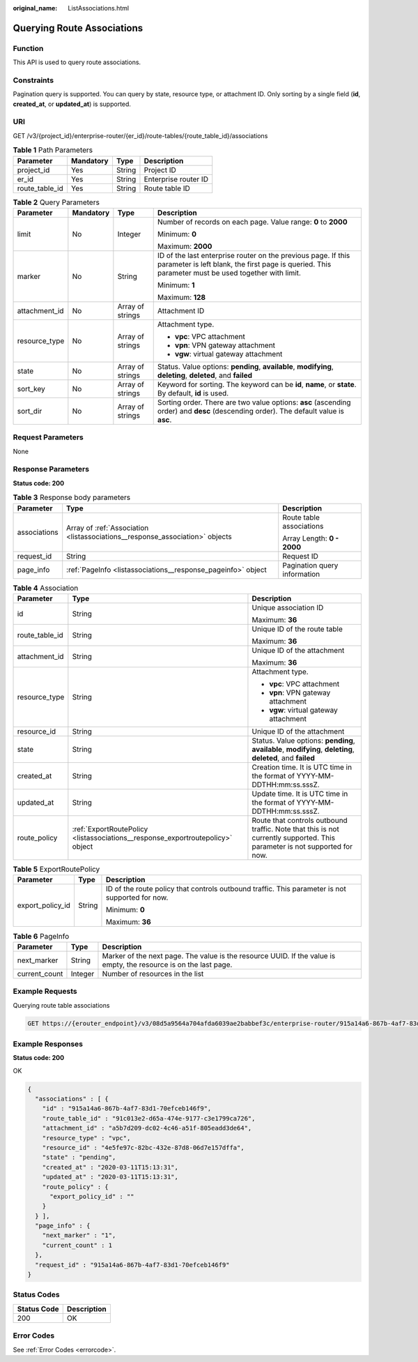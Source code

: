 :original_name: ListAssociations.html

.. _ListAssociations:

Querying Route Associations
===========================

Function
--------

This API is used to query route associations.

Constraints
-----------

Pagination query is supported. You can query by state, resource type, or attachment ID. Only sorting by a single field (**id**, **created_at**, or **updated_at**) is supported.

URI
---

GET /v3/{project_id}/enterprise-router/{er_id}/route-tables/{route_table_id}/associations

.. table:: **Table 1** Path Parameters

   ============== ========= ====== ====================
   Parameter      Mandatory Type   Description
   ============== ========= ====== ====================
   project_id     Yes       String Project ID
   er_id          Yes       String Enterprise router ID
   route_table_id Yes       String Route table ID
   ============== ========= ====== ====================

.. table:: **Table 2** Query Parameters

   +-----------------+-----------------+------------------+---------------------------------------------------------------------------------------------------------------------------------------------------------------------+
   | Parameter       | Mandatory       | Type             | Description                                                                                                                                                         |
   +=================+=================+==================+=====================================================================================================================================================================+
   | limit           | No              | Integer          | Number of records on each page. Value range: **0** to **2000**                                                                                                      |
   |                 |                 |                  |                                                                                                                                                                     |
   |                 |                 |                  | Minimum: **0**                                                                                                                                                      |
   |                 |                 |                  |                                                                                                                                                                     |
   |                 |                 |                  | Maximum: **2000**                                                                                                                                                   |
   +-----------------+-----------------+------------------+---------------------------------------------------------------------------------------------------------------------------------------------------------------------+
   | marker          | No              | String           | ID of the last enterprise router on the previous page. If this parameter is left blank, the first page is queried. This parameter must be used together with limit. |
   |                 |                 |                  |                                                                                                                                                                     |
   |                 |                 |                  | Minimum: **1**                                                                                                                                                      |
   |                 |                 |                  |                                                                                                                                                                     |
   |                 |                 |                  | Maximum: **128**                                                                                                                                                    |
   +-----------------+-----------------+------------------+---------------------------------------------------------------------------------------------------------------------------------------------------------------------+
   | attachment_id   | No              | Array of strings | Attachment ID                                                                                                                                                       |
   +-----------------+-----------------+------------------+---------------------------------------------------------------------------------------------------------------------------------------------------------------------+
   | resource_type   | No              | Array of strings | Attachment type.                                                                                                                                                    |
   |                 |                 |                  |                                                                                                                                                                     |
   |                 |                 |                  | -  **vpc**: VPC attachment                                                                                                                                          |
   |                 |                 |                  |                                                                                                                                                                     |
   |                 |                 |                  | -  **vpn**: VPN gateway attachment                                                                                                                                  |
   |                 |                 |                  |                                                                                                                                                                     |
   |                 |                 |                  | -  **vgw**: virtual gateway attachment                                                                                                                              |
   +-----------------+-----------------+------------------+---------------------------------------------------------------------------------------------------------------------------------------------------------------------+
   | state           | No              | Array of strings | Status. Value options: **pending**, **available**, **modifying**, **deleting**, **deleted**, and **failed**                                                         |
   +-----------------+-----------------+------------------+---------------------------------------------------------------------------------------------------------------------------------------------------------------------+
   | sort_key        | No              | Array of strings | Keyword for sorting. The keyword can be **id**, **name**, or **state**. By default, **id** is used.                                                                 |
   +-----------------+-----------------+------------------+---------------------------------------------------------------------------------------------------------------------------------------------------------------------+
   | sort_dir        | No              | Array of strings | Sorting order. There are two value options: **asc** (ascending order) and **desc** (descending order). The default value is **asc**.                                |
   +-----------------+-----------------+------------------+---------------------------------------------------------------------------------------------------------------------------------------------------------------------+

Request Parameters
------------------

None

Response Parameters
-------------------

**Status code: 200**

.. table:: **Table 3** Response body parameters

   +-----------------------+------------------------------------------------------------------------------+------------------------------+
   | Parameter             | Type                                                                         | Description                  |
   +=======================+==============================================================================+==============================+
   | associations          | Array of :ref:`Association <listassociations__response_association>` objects | Route table associations     |
   |                       |                                                                              |                              |
   |                       |                                                                              | Array Length: **0 - 2000**   |
   +-----------------------+------------------------------------------------------------------------------+------------------------------+
   | request_id            | String                                                                       | Request ID                   |
   +-----------------------+------------------------------------------------------------------------------+------------------------------+
   | page_info             | :ref:`PageInfo <listassociations__response_pageinfo>` object                 | Pagination query information |
   +-----------------------+------------------------------------------------------------------------------+------------------------------+

.. _listassociations__response_association:

.. table:: **Table 4** Association

   +-----------------------+--------------------------------------------------------------------------------+---------------------------------------------------------------------------------------------------------------------------+
   | Parameter             | Type                                                                           | Description                                                                                                               |
   +=======================+================================================================================+===========================================================================================================================+
   | id                    | String                                                                         | Unique association ID                                                                                                     |
   |                       |                                                                                |                                                                                                                           |
   |                       |                                                                                | Maximum: **36**                                                                                                           |
   +-----------------------+--------------------------------------------------------------------------------+---------------------------------------------------------------------------------------------------------------------------+
   | route_table_id        | String                                                                         | Unique ID of the route table                                                                                              |
   |                       |                                                                                |                                                                                                                           |
   |                       |                                                                                | Maximum: **36**                                                                                                           |
   +-----------------------+--------------------------------------------------------------------------------+---------------------------------------------------------------------------------------------------------------------------+
   | attachment_id         | String                                                                         | Unique ID of the attachment                                                                                               |
   |                       |                                                                                |                                                                                                                           |
   |                       |                                                                                | Maximum: **36**                                                                                                           |
   +-----------------------+--------------------------------------------------------------------------------+---------------------------------------------------------------------------------------------------------------------------+
   | resource_type         | String                                                                         | Attachment type.                                                                                                          |
   |                       |                                                                                |                                                                                                                           |
   |                       |                                                                                | -  **vpc**: VPC attachment                                                                                                |
   |                       |                                                                                |                                                                                                                           |
   |                       |                                                                                | -  **vpn**: VPN gateway attachment                                                                                        |
   |                       |                                                                                |                                                                                                                           |
   |                       |                                                                                | -  **vgw**: virtual gateway attachment                                                                                    |
   +-----------------------+--------------------------------------------------------------------------------+---------------------------------------------------------------------------------------------------------------------------+
   | resource_id           | String                                                                         | Unique ID of the attachment                                                                                               |
   +-----------------------+--------------------------------------------------------------------------------+---------------------------------------------------------------------------------------------------------------------------+
   | state                 | String                                                                         | Status. Value options: **pending**, **available**, **modifying**, **deleting**, **deleted**, and **failed**               |
   +-----------------------+--------------------------------------------------------------------------------+---------------------------------------------------------------------------------------------------------------------------+
   | created_at            | String                                                                         | Creation time. It is UTC time in the format of YYYY-MM-DDTHH:mm:ss.sssZ.                                                  |
   +-----------------------+--------------------------------------------------------------------------------+---------------------------------------------------------------------------------------------------------------------------+
   | updated_at            | String                                                                         | Update time. It is UTC time in the format of YYYY-MM-DDTHH:mm:ss.sssZ.                                                    |
   +-----------------------+--------------------------------------------------------------------------------+---------------------------------------------------------------------------------------------------------------------------+
   | route_policy          | :ref:`ExportRoutePolicy <listassociations__response_exportroutepolicy>` object | Route that controls outbound traffic. Note that this is not currently supported. This parameter is not supported for now. |
   +-----------------------+--------------------------------------------------------------------------------+---------------------------------------------------------------------------------------------------------------------------+

.. _listassociations__response_exportroutepolicy:

.. table:: **Table 5** ExportRoutePolicy

   +-----------------------+-----------------------+-------------------------------------------------------------------------------------------------+
   | Parameter             | Type                  | Description                                                                                     |
   +=======================+=======================+=================================================================================================+
   | export_policy_id      | String                | ID of the route policy that controls outbound traffic. This parameter is not supported for now. |
   |                       |                       |                                                                                                 |
   |                       |                       | Minimum: **0**                                                                                  |
   |                       |                       |                                                                                                 |
   |                       |                       | Maximum: **36**                                                                                 |
   +-----------------------+-----------------------+-------------------------------------------------------------------------------------------------+

.. _listassociations__response_pageinfo:

.. table:: **Table 6** PageInfo

   +---------------+---------+-------------------------------------------------------------------------------------------------------------------+
   | Parameter     | Type    | Description                                                                                                       |
   +===============+=========+===================================================================================================================+
   | next_marker   | String  | Marker of the next page. The value is the resource UUID. If the value is empty, the resource is on the last page. |
   +---------------+---------+-------------------------------------------------------------------------------------------------------------------+
   | current_count | Integer | Number of resources in the list                                                                                   |
   +---------------+---------+-------------------------------------------------------------------------------------------------------------------+

Example Requests
----------------

Querying route table associations

.. code-block:: text

   GET https://{erouter_endpoint}/v3/08d5a9564a704afda6039ae2babbef3c/enterprise-router/915a14a6-867b-4af7-83d1-70efceb146f5/route-tables/915a14a6-867b-4af7-83d1-70efceb146f9/associations

Example Responses
-----------------

**Status code: 200**

OK

.. code-block::

   {
     "associations" : [ {
       "id" : "915a14a6-867b-4af7-83d1-70efceb146f9",
       "route_table_id" : "91c013e2-d65a-474e-9177-c3e1799ca726",
       "attachment_id" : "a5b7d209-dc02-4c46-a51f-805eadd3de64",
       "resource_type" : "vpc",
       "resource_id" : "4e5fe97c-82bc-432e-87d8-06d7e157dffa",
       "state" : "pending",
       "created_at" : "2020-03-11T15:13:31",
       "updated_at" : "2020-03-11T15:13:31",
       "route_policy" : {
         "export_policy_id" : ""
       }
     } ],
     "page_info" : {
       "next_marker" : "1",
       "current_count" : 1
     },
     "request_id" : "915a14a6-867b-4af7-83d1-70efceb146f9"
   }

Status Codes
------------

=========== ===========
Status Code Description
=========== ===========
200         OK
=========== ===========

Error Codes
-----------

See :ref:`Error Codes <errorcode>`.
